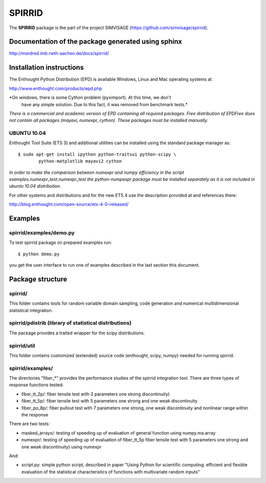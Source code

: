 ========
SPIRRID
========

The **SPIRRID** package is the part of the project SIMVISAGE 
(https://github.com/simvisage/spirrid).

Documentation of the package generated using sphinx
===================================================

http://mordred.imb.rwth-aachen.de/docs/spirrid/


Installation instructions 
=========================

The Enthought Python Distribution (EPD) is available Windows, Linux and Mac 
operating systems at

http://www.enthought.com/products/epd.php

*On windows, there is some Cython problem (pyximport). At this time, we don't 
   have any simple solution. Due to this fact, it was removed from benchmark tests.*

*There is a commercial and academic version of EPD containing all required packages.
Free distribution of EPDFree does not contain all packages (mayavi, numexpr, cython).
These packages must be installed manually.*  
 
UBUNTU 10.04
------------

Enthought Tool Suite (ETS 3) and additional utilities can be installed using 
the standard package manager as::

	$ sudo apt-get install ipython python-traitsui python-scipy \
  		python-matplotlib mayavi2 cython
  		
*In order to make the comparison between numexpr and numpy efficiency
in the script examples.numexpr_test.numexpr_test
the python-numpexpr package must be installed separately as it is not
included in ubuntu 10.04 distribution.*

For other systems and distributions and for the new ETS 4 use 
the description provided at and references there:

http://blog.enthought.com/open-source/ets-4-0-released/

Examples
========

spirrid/examples/demo.py
------------------------
 
To test spirrid package on prepared examples run::

	$ python demo.py

you get the user interface to run one of examples described in the last
section this document.

Package structure
=================

spirrid/
--------

This folder contains tools for random variable domain sampling, code generation and
numerical multidimensional statistical integration.


spirrid/pdistrib (library of statistical distributions)
--------

The package provides a traited wrapper for the scipy distributions.


spirrid/util
--------

This folder contains customized (extended) source code (enthought, scipy, numpy)
needed for running spirrid.


spirrid/examples/
--------

The directories "fiber_*" provides the performance studies of the spirrid
integration tool. There are three types of response functions
tested:

* fiber_tt_2p/: fiber tensile test with 2 parameters 
  one strong discontinuity) 
* fiber_tt_5p/: fiber tensile test with 5 parameters
  one strong and one weak discontinuity
* fiber_po_8p/: fiber pullout test with 7 parameters
  one strong, one weak discontinuity 
  and nonlinear range within the response

There are two tests:

* masked_arrays/: testing of speeding up of evaluation of general function
  using numpy.ma.array
* numexpr/: testing of speeding up of evaluation of fiber_tt_5p fiber tensile 
  test with 5 parameters one strong and one weak discontinuity) using numexpr

And:

* script.py: simple python script, described in paper "Using Python for scientific
  computing: efficient and flexible evaluation of the statistical
  characteristics of functions with multivariate random inputs"

